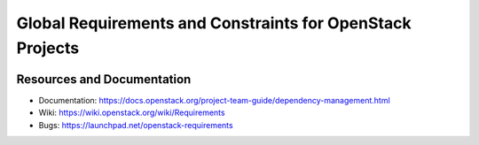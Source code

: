 ===========================================================
 Global Requirements and Constraints for OpenStack Projects
===========================================================

.. image:: https://governance.openstack.org/tc/badges/requirements.svg
    :target: https://governance.openstack.org/tc/reference/tags/index.html

Resources and Documentation
===========================

- Documentation: https://docs.openstack.org/project-team-guide/dependency-management.html
- Wiki: https://wiki.openstack.org/wiki/Requirements
- Bugs: https://launchpad.net/openstack-requirements
